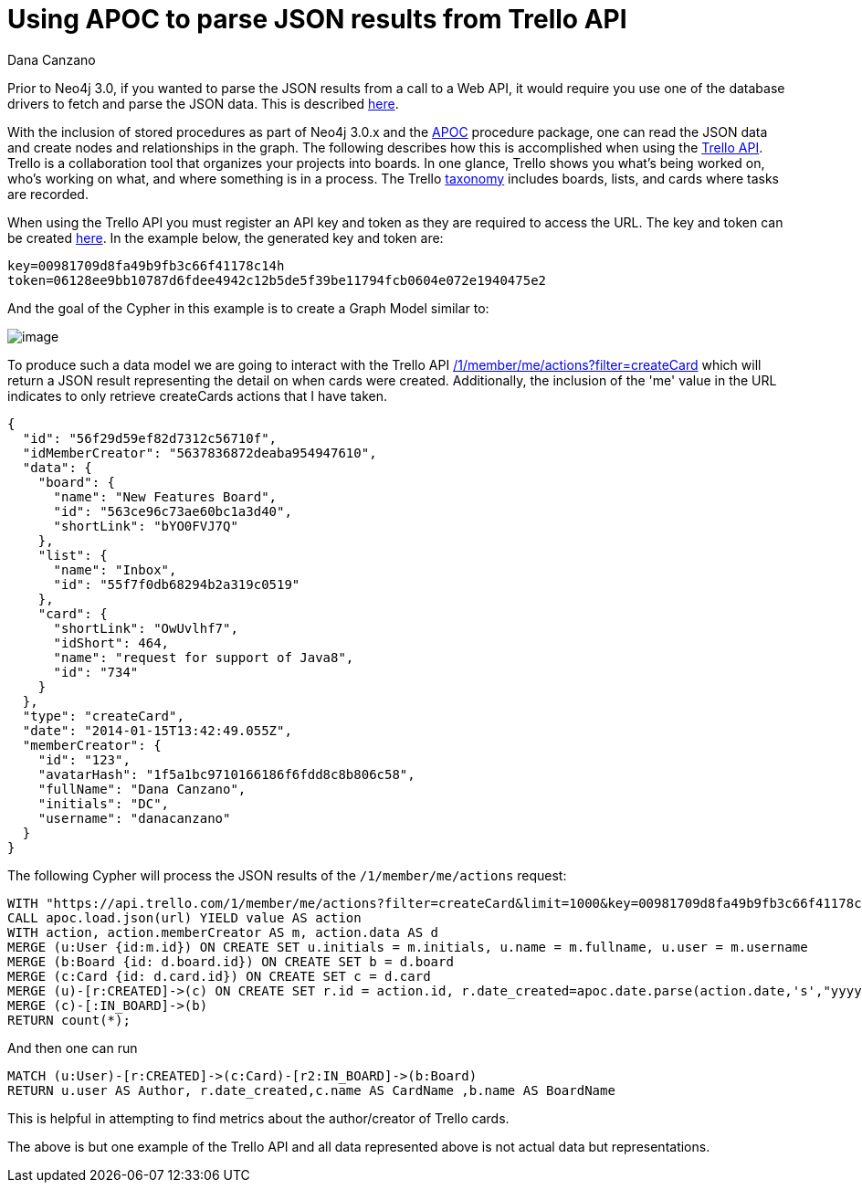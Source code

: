 = Using APOC to parse JSON results from Trello API
:slug: using-apoc-to-parse-json-results-from-trello-api
:author: Dana Canzano
:neo4j-versions: 3.0, 3.1
:tags: apoc, json,import
:category: import-export

Prior to Neo4j 3.0, if you wanted to parse the JSON results from a call to a Web API, it would require you use one of the 
database drivers to fetch and parse the JSON data. This is described https://neo4j.com/blog/cypher-load-json-from-url/[here].

With the inclusion of stored procedures as part of Neo4j 3.0.x and the https://github.com/neo4j-contrib/neo4j-apoc-procedures[APOC] procedure package, one can read the JSON data and create nodes and relationships in the graph.  The following describes how this is accomplished when using the https://developers.trello.com/[Trello API]. Trello is a collaboration tool that organizes your projects into boards. In one glance, Trello shows you what's being worked on, who's working on what, and where something is in a process. The Trello
https://trello.com/guide/board_basics.html[taxonomy] includes boards, lists, and cards where tasks are recorded.

When using the Trello API you must register an API key and token as they are required to access the URL. The key and token can be created  https://trello.com/app-key[here]. In the example below, the generated key and token are:   

[source,properties]
----
key=00981709d8fa49b9fb3c66f41178c14h
token=06128ee9bb10787d6fdee4942c12b5de5f39be11794fcb0604e072e1940475e2
----

And the goal of the Cypher in this example is to create a Graph Model similar to:

image:{assets-cdn}/using-apoc-to-parse-json-results-from-trello-api-aMp0GUV.png[image]

To produce such a data model we are going to interact with the Trello API https://developers.trello.com/advanced-reference/member#get-1-members-idmember-or-username-actions[/1/member/me/actions?filter=createCard] which will return a
JSON result representing the detail on when cards were created. Additionally, the inclusion of the 'me' value in the URL indicates
to only retrieve createCards actions that I have taken.

[source,json]
----
{
  "id": "56f29d59ef82d7312c56710f",
  "idMemberCreator": "5637836872deaba954947610",
  "data": {
    "board": {
      "name": "New Features Board",
      "id": "563ce96c73ae60bc1a3d40",
      "shortLink": "bYO0FVJ7Q"
    },
    "list": {
      "name": "Inbox",
      "id": "55f7f0db68294b2a319c0519"
    },
    "card": {
      "shortLink": "OwUvlhf7",
      "idShort": 464,
      "name": "request for support of Java8",
      "id": "734"
    }
  },
  "type": "createCard",
  "date": "2014-01-15T13:42:49.055Z",
  "memberCreator": {
    "id": "123",
    "avatarHash": "1f5a1bc9710166186f6fdd8c8b806c58",
    "fullName": "Dana Canzano",
    "initials": "DC",
    "username": "danacanzano"
  }
}
----

The following Cypher will process the JSON results of the `/1/member/me/actions` request:

[source,cypher]
----
WITH "https://api.trello.com/1/member/me/actions?filter=createCard&limit=1000&key=00981709d8fa49b9fb3c66f41178c14h&token=06128ee9bb10787d6fdee4942c12b5de5f39be11794fcb0604e072e1940475e2" AS url
CALL apoc.load.json(url) YIELD value AS action
WITH action, action.memberCreator AS m, action.data AS d
MERGE (u:User {id:m.id}) ON CREATE SET u.initials = m.initials, u.name = m.fullname, u.user = m.username
MERGE (b:Board {id: d.board.id}) ON CREATE SET b = d.board
MERGE (c:Card {id: d.card.id}) ON CREATE SET c = d.card
MERGE (u)-[r:CREATED]->(c) ON CREATE SET r.id = action.id, r.date_created=apoc.date.parse(action.date,'s',"yyyy-MM-dd'T'HH:mm:ss'Z'")
MERGE (c)-[:IN_BOARD]->(b)
RETURN count(*);
----

And then one can run 

[source,cypher]
----
MATCH (u:User)-[r:CREATED]->(c:Card)-[r2:IN_BOARD]->(b:Board) 
RETURN u.user AS Author, r.date_created,c.name AS CardName ,b.name AS BoardName
----

This is helpful in attempting to find metrics about the author/creator of Trello cards.

The above is but one example of the Trello API and all data represented above is not actual data but representations.
